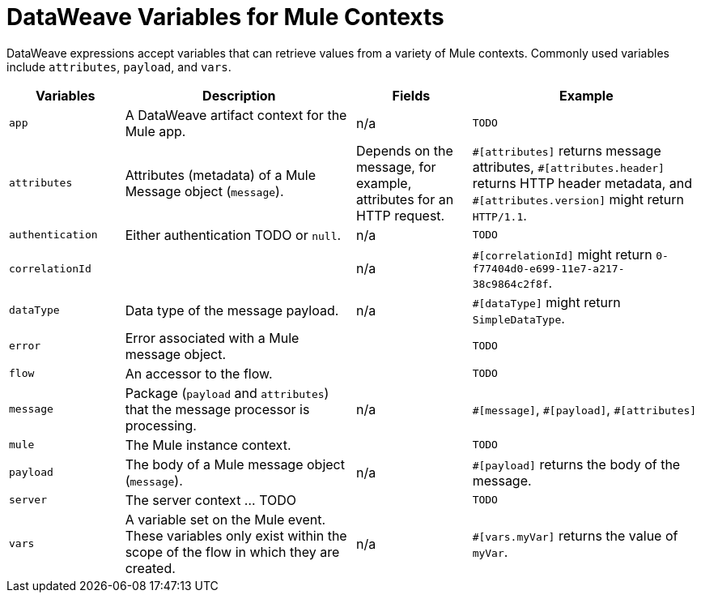 = DataWeave Variables for Mule Contexts

DataWeave expressions accept variables that can retrieve values from a variety of Mule contexts. Commonly used variables include `attributes`, `payload`, and `vars`.


[%header,cols="1,2,1,2"]
|===
|Variables |Description |Fields |Example

|`app`
|A DataWeave artifact context for the Mule app.
|n/a
| `TODO`

|`attributes`
|Attributes (metadata) of a Mule Message object (`message`).
|Depends on the message, for example, attributes for an HTTP request.
| `\#[attributes]` returns message attributes, `#[attributes.header]` returns HTTP header metadata, and `#[attributes.version]` might return `HTTP/1.1`.

|`authentication`
|Either authentication TODO or `null`.
|n/a
| `TODO`

|`correlationId`
|
|n/a
| `#[correlationId]` might return `0-f77404d0-e699-11e7-a217-38c9864c2f8f`.

|`dataType`
|Data type of the message payload.
|n/a
| `#[dataType]` might return `SimpleDataType`.

|`error`
|Error associated with a Mule message object.
|
| `TODO`

|`flow`
|An accessor to the flow.
|
| `TODO`

|`message`
|Package (`payload` and `attributes`) that the message processor is processing.
|n/a
| `\#[message]`, `#[payload]`, `#[attributes]`

|`mule`
|The Mule instance context.
|
| `TODO`

|`payload`
|The body of a Mule message object (`message`).
|n/a
| `#[payload]` returns the body of the message.

|`server`
|The server context ... TODO
|
| `TODO`

|`vars`
|A variable set on the Mule event. These variables only exist within the scope of the flow in which they are created.
|n/a
| `#[vars.myVar]` returns the value of `myVar`.
|===

////
[%header,cols="1s,1,1a"]
|===
|Context Objects |Description |Field

|`server`
|The operating system on which the message processor is running.
|
[%hardbreaks]
`dateTime`
`env`
`fileSeparator`
`host`
`ip`
`locale`
`javaVendor`
`javaVersion`
`nanoSeconds`
`osArch`
`osName`
`osVersion`
`systemProperties`
`timeZone`
`tmpDir`
`userDir`
`userHome`
`userName`

|`mule`
|The Mule instance on which the application is running.
|
[%hardbreaks]
`clusterId`
`home`
`nodeId`
`version` 

|`application`
|The user application within which the current flow is deployed.
|
[%hardbreaks]
`encoding`
`name`
`registry`
`standalone`
`workDir`

|`message`
|The package (payload, attachments, properties) that the message processor is processing.
|
[%hardbreaks]
`id`
`rootId`
`correlationId`
`correlationSequence`
`correlationGroupSize`
`replyTo`
`dataType`
`payload`
`inboundProperties`
`inboundAttachments`
`outboundProperties`
`outboundAttachments`
|===
////

// TODO: flowVars and sessionVars not in Mule4

////
[%header,cols="1s,1,1"]
|===
|Variables |Description |Field 

|`vars`
|A variable set on the message; flow variables persist only within the flow in which they were created.
|n/a
|===
////
